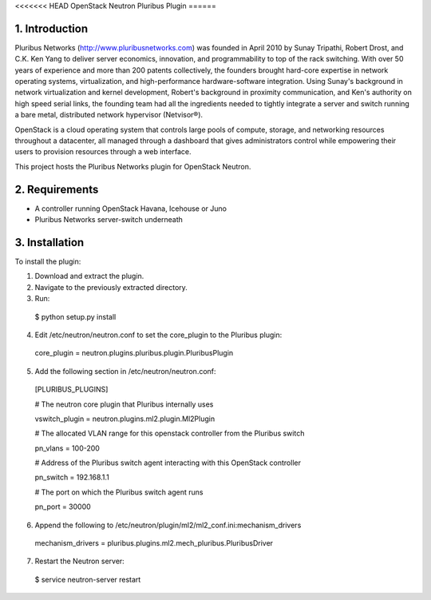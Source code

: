 <<<<<<< HEAD
OpenStack Neutron Pluribus Plugin
======

1. Introduction
------
Pluribus Networks (http://www.pluribusnetworks.com) was founded in April 2010 by Sunay Tripathi, Robert Drost, and C.K. Ken Yang to deliver server economics, innovation, and programmability to top of the rack switching. With over 50 years of experience and more than 200 patents collectively, the founders brought hard-core expertise in network operating systems, virtualization, and high-performance hardware-software integration. Using Sunay's background in network virtualization and kernel development, Robert's background in proximity communication, and Ken's authority on high speed serial links, the founding team had all the ingredients needed to tightly integrate a server and switch running a bare metal, distributed network hypervisor (Netvisor®).

OpenStack is a cloud operating system that controls large pools of compute, storage, and networking resources throughout a datacenter, all managed through a dashboard that gives administrators control while empowering their users to provision resources through a web interface.

This project hosts the Pluribus Networks plugin for OpenStack Neutron. 

2. Requirements
------
* A controller running OpenStack Havana, Icehouse or Juno
* Pluribus Networks server-switch underneath

3. Installation
------
To install the plugin:

1. Download and extract the plugin.
2. Navigate to the previously extracted directory.
3. Run:
  $ python setup.py install
4. Edit /etc/neutron/neutron.conf to set the core_plugin to the Pluribus plugin:
  core_plugin = neutron.plugins.pluribus.plugin.PluribusPlugin
5. Add the following section in /etc/neutron/neutron.conf:
  
  [PLURIBUS_PLUGINS]
  
  # The neutron core plugin that Pluribus internally uses
  
  vswitch_plugin = neutron.plugins.ml2.plugin.Ml2Plugin
  
  # The allocated VLAN range for this openstack controller from the Pluribus switch
  
  pn_vlans = 100-200
  
  # Address of the Pluribus switch agent interacting with this OpenStack controller
  
  pn_switch = 192.168.1.1
  
  # The port on which the Pluribus switch agent runs
  
  pn_port = 30000
  
6. Append the following to /etc/neutron/plugin/ml2/ml2_conf.ini:mechanism_drivers
  mechanism_drivers = pluribus.plugins.ml2.mech_pluribus.PluribusDriver
  
7. Restart the Neutron server:
  $ service neutron-server restart
